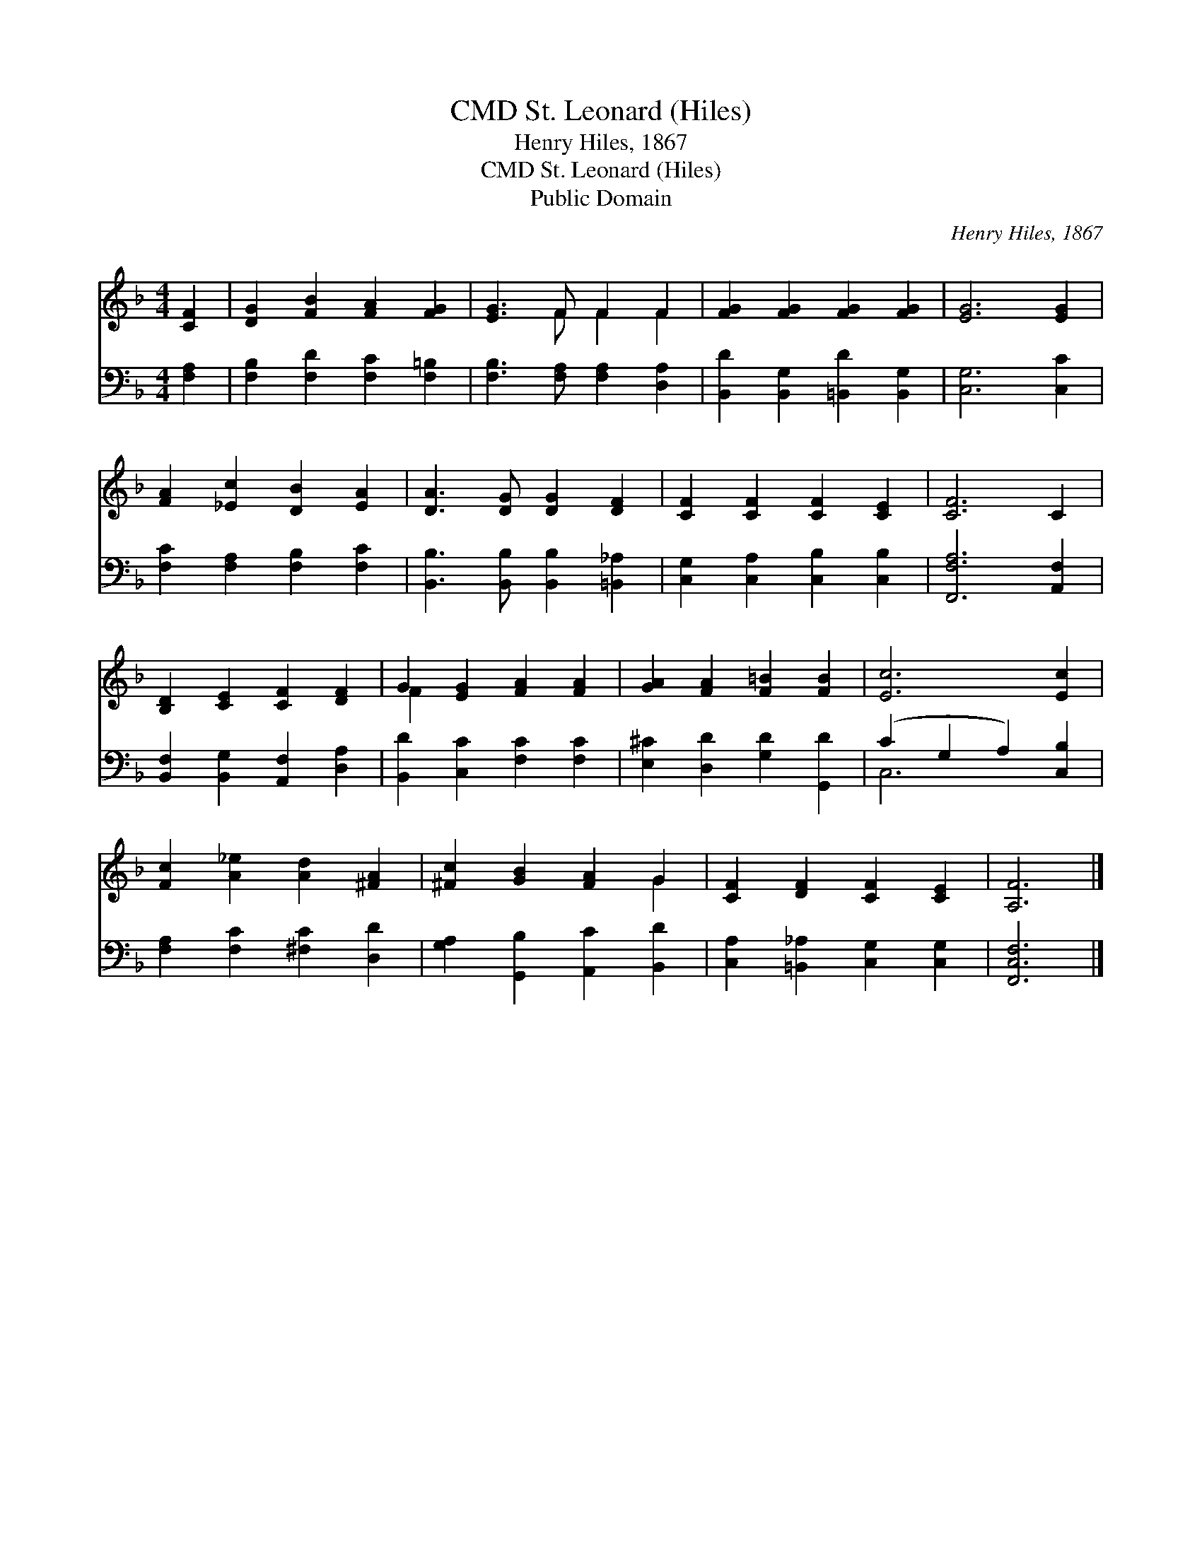 X:1
T:St. Leonard (Hiles), CMD
T:Henry Hiles, 1867
T:St. Leonard (Hiles), CMD
T:Public Domain
C:Henry Hiles, 1867
Z:Public Domain
%%score ( 1 2 ) ( 3 4 )
L:1/8
M:4/4
K:F
V:1 treble 
V:2 treble 
V:3 bass 
V:4 bass 
V:1
 [CF]2 | [DG]2 [FB]2 [FA]2 [FG]2 | [EG]3 F F2 F2 | [FG]2 [FG]2 [FG]2 [FG]2 | [EG]6 [EG]2 | %5
 [FA]2 [_Ec]2 [DB]2 [EA]2 | [DA]3 [DG] [DG]2 [DF]2 | [CF]2 [CF]2 [CF]2 [CE]2 | [CF]6 C2 | %9
 [B,D]2 [CE]2 [CF]2 [DF]2 | G2 [EG]2 [FA]2 [FA]2 | [GA]2 [FA]2 [F=B]2 [FB]2 | [Ec]6 [Ec]2 | %13
 [Fc]2 [A_e]2 [Ad]2 [^FA]2 | [^Fc]2 [GB]2 [FA]2 G2 | [CF]2 [DF]2 [CF]2 [CE]2 | [A,F]6 |] %17
V:2
 x2 | x8 | x3 F F2 F2 | x8 | x8 | x8 | x8 | x8 | x8 | x8 | F2 x6 | x8 | x8 | x8 | x6 G2 | x8 | %16
 x6 |] %17
V:3
 [F,A,]2 | [F,B,]2 [F,D]2 [F,C]2 [F,=B,]2 | [F,B,]3 [F,A,] [F,A,]2 [D,A,]2 | %3
 [B,,D]2 [B,,G,]2 [=B,,D]2 [B,,G,]2 | [C,G,]6 [C,C]2 | [F,C]2 [F,A,]2 [F,B,]2 [F,C]2 | %6
 [B,,B,]3 [B,,B,] [B,,B,]2 [=B,,_A,]2 | [C,G,]2 [C,A,]2 [C,B,]2 [C,B,]2 | [F,,F,A,]6 [A,,F,]2 | %9
 [B,,F,]2 [B,,G,]2 [A,,F,]2 [D,A,]2 | [B,,D]2 [C,C]2 [F,C]2 [F,C]2 | %11
 [E,^C]2 [D,D]2 [G,D]2 [G,,D]2 | (C2 G,2 A,2) [C,B,]2 | [F,A,]2 [F,C]2 [^F,C]2 [D,D]2 | %14
 [G,A,]2 [G,,B,]2 [A,,C]2 [B,,D]2 | [C,A,]2 [=B,,_A,]2 [C,G,]2 [C,G,]2 | [F,,C,F,]6 |] %17
V:4
 x2 | x8 | x8 | x8 | x8 | x8 | x8 | x8 | x8 | x8 | x8 | x8 | C,6 x2 | x8 | x8 | x8 | x6 |] %17

